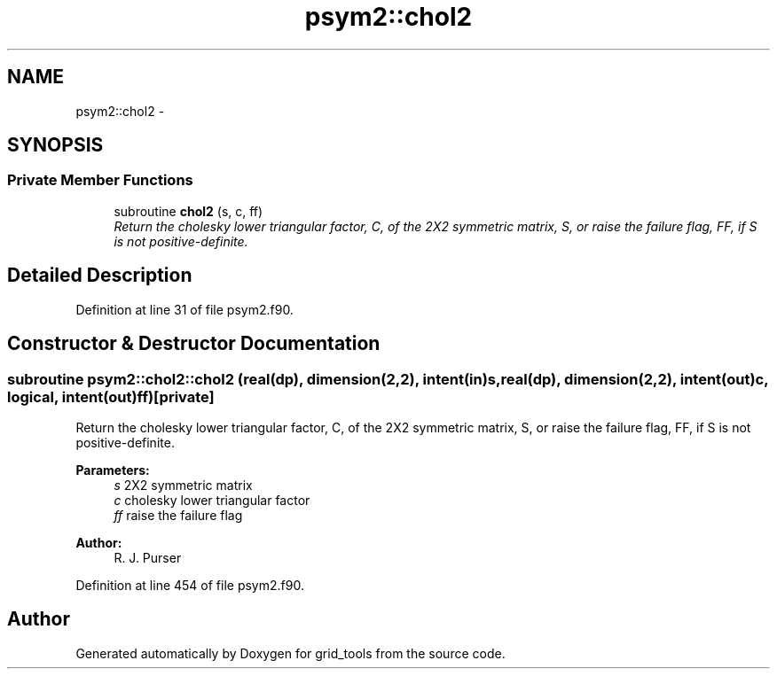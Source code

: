 .TH "psym2::chol2" 3 "Fri Oct 22 2021" "Version 1.6.0" "grid_tools" \" -*- nroff -*-
.ad l
.nh
.SH NAME
psym2::chol2 \- 
.SH SYNOPSIS
.br
.PP
.SS "Private Member Functions"

.in +1c
.ti -1c
.RI "subroutine \fBchol2\fP (s, c, ff)"
.br
.RI "\fIReturn the cholesky lower triangular factor, C, of the 2X2 symmetric matrix, S, or raise the failure flag, FF, if S is not positive-definite\&. \fP"
.in -1c
.SH "Detailed Description"
.PP 
Definition at line 31 of file psym2\&.f90\&.
.SH "Constructor & Destructor Documentation"
.PP 
.SS "subroutine psym2::chol2::chol2 (real(dp), dimension(2,2), intent(in)s, real(dp), dimension(2,2), intent(out)c, logical, intent(out)ff)\fC [private]\fP"

.PP
Return the cholesky lower triangular factor, C, of the 2X2 symmetric matrix, S, or raise the failure flag, FF, if S is not positive-definite\&. 
.PP
\fBParameters:\fP
.RS 4
\fIs\fP 2X2 symmetric matrix 
.br
\fIc\fP cholesky lower triangular factor 
.br
\fIff\fP raise the failure flag 
.RE
.PP
\fBAuthor:\fP
.RS 4
R\&. J\&. Purser 
.RE
.PP

.PP
Definition at line 454 of file psym2\&.f90\&.

.SH "Author"
.PP 
Generated automatically by Doxygen for grid_tools from the source code\&.
